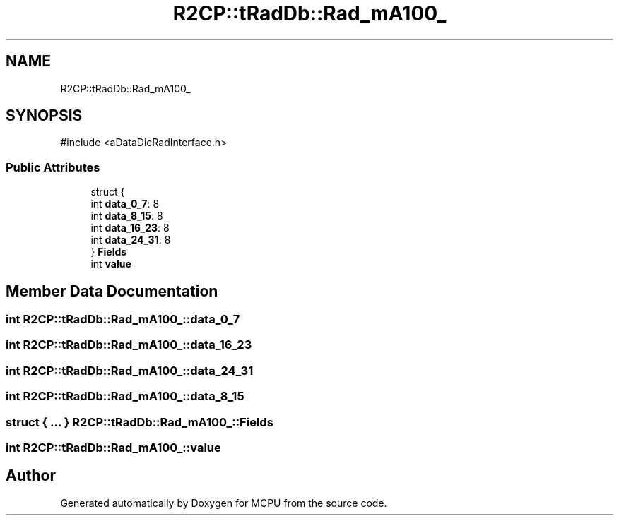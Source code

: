 .TH "R2CP::tRadDb::Rad_mA100_" 3 "MCPU" \" -*- nroff -*-
.ad l
.nh
.SH NAME
R2CP::tRadDb::Rad_mA100_
.SH SYNOPSIS
.br
.PP
.PP
\fR#include <aDataDicRadInterface\&.h>\fP
.SS "Public Attributes"

.in +1c
.ti -1c
.RI "struct {"
.br
.ti -1c
.RI "   int \fBdata_0_7\fP: 8"
.br
.ti -1c
.RI "   int \fBdata_8_15\fP: 8"
.br
.ti -1c
.RI "   int \fBdata_16_23\fP: 8"
.br
.ti -1c
.RI "   int \fBdata_24_31\fP: 8"
.br
.ti -1c
.RI "} \fBFields\fP"
.br
.ti -1c
.RI "int \fBvalue\fP"
.br
.in -1c
.SH "Member Data Documentation"
.PP 
.SS "int R2CP::tRadDb::Rad_mA100_::data_0_7"

.SS "int R2CP::tRadDb::Rad_mA100_::data_16_23"

.SS "int R2CP::tRadDb::Rad_mA100_::data_24_31"

.SS "int R2CP::tRadDb::Rad_mA100_::data_8_15"

.SS "struct  { \&.\&.\&. }  R2CP::tRadDb::Rad_mA100_::Fields"

.SS "int R2CP::tRadDb::Rad_mA100_::value"


.SH "Author"
.PP 
Generated automatically by Doxygen for MCPU from the source code\&.
